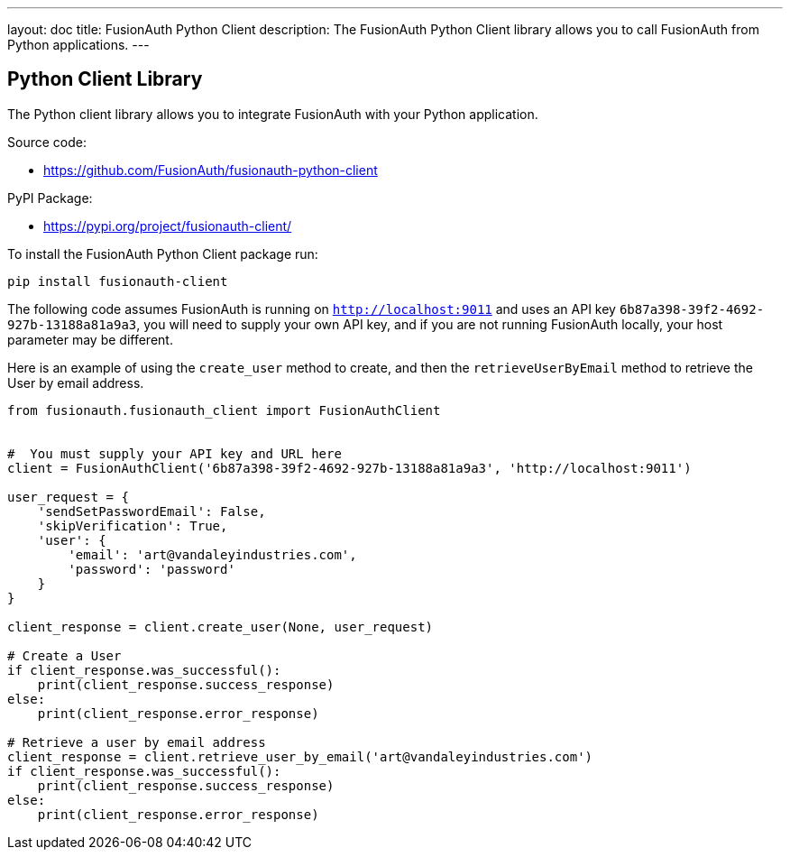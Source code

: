 ---
layout: doc
title: FusionAuth Python Client
description: The FusionAuth Python Client library allows you to call FusionAuth from Python applications.
---

:sectnumlevels: 0

== Python Client Library

The Python client library allows you to integrate FusionAuth with your Python application.

Source code:

* https://github.com/FusionAuth/fusionauth-python-client

PyPI Package:

* https://pypi.org/project/fusionauth-client/

To install the FusionAuth Python Client package run:

```bash
pip install fusionauth-client
```


The following code assumes FusionAuth is running on `http://localhost:9011` and uses an API key `6b87a398-39f2-4692-927b-13188a81a9a3`, you will need to supply your own API key, and if you are not running FusionAuth locally, your host parameter may be different.

Here is an example of using the `create_user` method to create, and then the `retrieveUserByEmail` method to retrieve the User by email address.

[source,python]
----
from fusionauth.fusionauth_client import FusionAuthClient


#  You must supply your API key and URL here
client = FusionAuthClient('6b87a398-39f2-4692-927b-13188a81a9a3', 'http://localhost:9011')

user_request = {
    'sendSetPasswordEmail': False,
    'skipVerification': True,
    'user': {
        'email': 'art@vandaleyindustries.com',
        'password': 'password'
    }
}

client_response = client.create_user(None, user_request)

# Create a User
if client_response.was_successful():
    print(client_response.success_response)
else:
    print(client_response.error_response)

# Retrieve a user by email address
client_response = client.retrieve_user_by_email('art@vandaleyindustries.com')
if client_response.was_successful():
    print(client_response.success_response)
else:
    print(client_response.error_response)

----